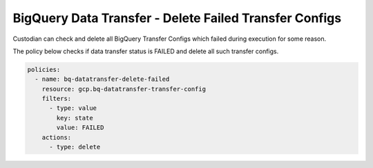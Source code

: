 BigQuery Data Transfer - Delete Failed Transfer Configs
========================================================

Custodian can check and delete all BigQuery Transfer Configs which failed during execution for some reason.

The policy below checks if data transfer status is FAILED and delete all such transfer configs.

.. code-block:: yaml

    policies:
      - name: bq-datatransfer-delete-failed
        resource: gcp.bq-datatransfer-transfer-config
        filters:
          - type: value
            key: state
            value: FAILED
        actions:
          - type: delete
